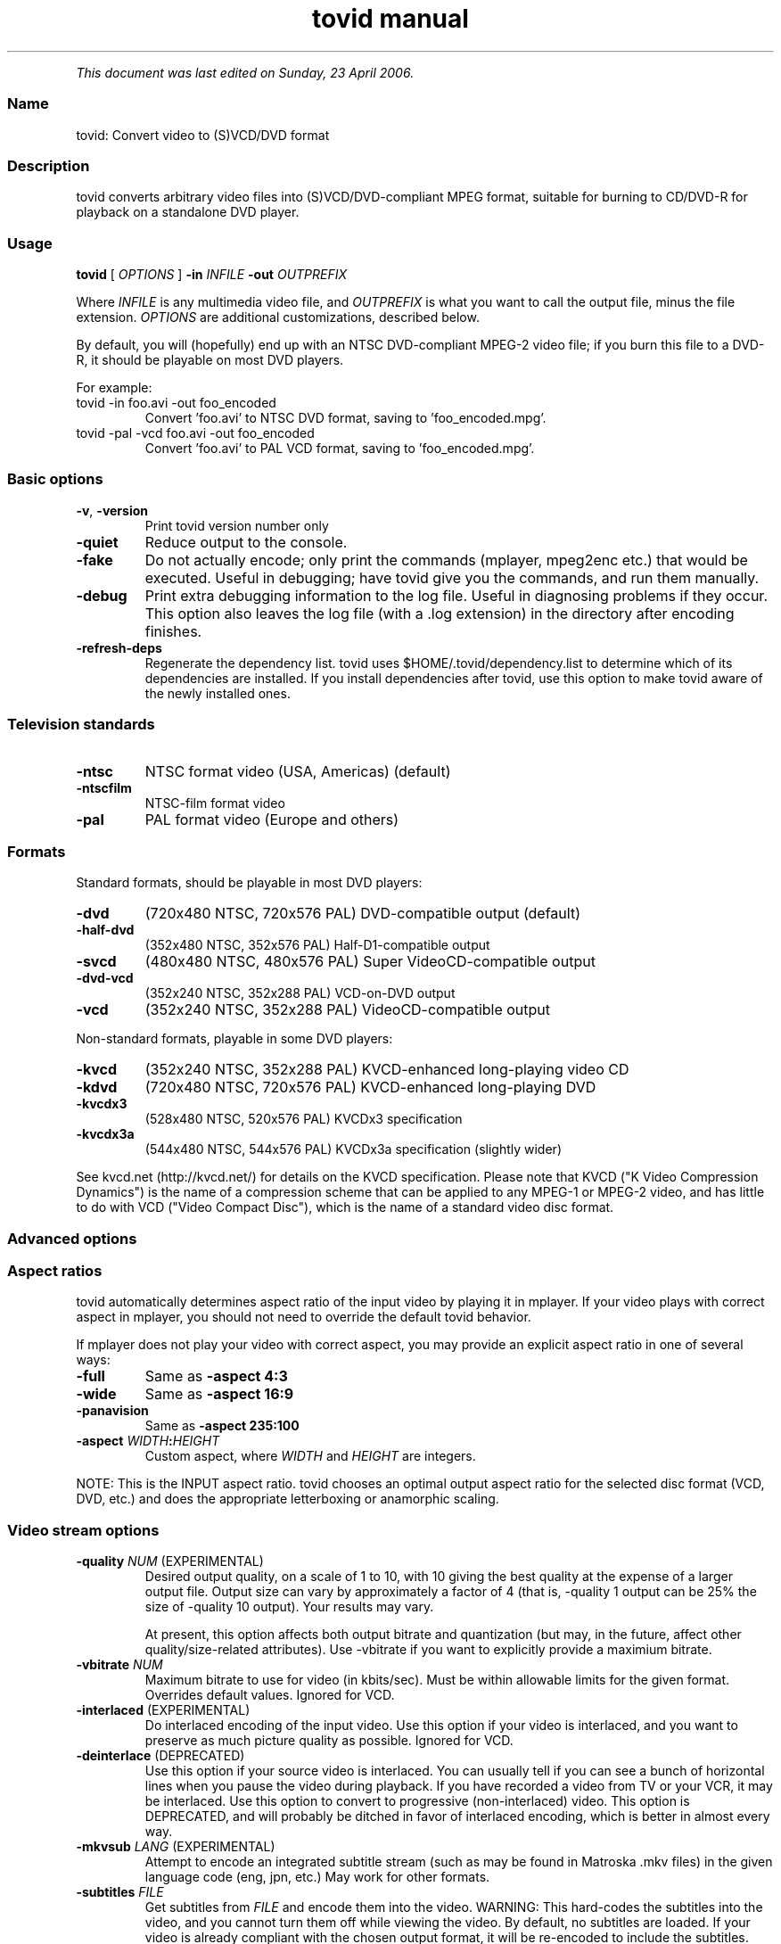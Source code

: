 .TH "tovid manual" 1 "" ""


.P
\fIThis document was last edited on Sunday, 23 April 2006.\fR

.SS Name
.P
tovid: Convert video to (S)VCD/DVD format

.SS Description
.P
tovid converts arbitrary video files into (S)VCD/DVD\-compliant
MPEG format, suitable for burning to CD/DVD\-R for playback on a
standalone DVD player.

.SS Usage
.P
\fBtovid\fR [ \fIOPTIONS\fR ] \fB\-in\fR \fIINFILE\fR \fB\-out\fR \fIOUTPREFIX\fR

.P
Where \fIINFILE\fR is any multimedia video file, and \fIOUTPREFIX\fR is what
you want to call the output file, minus the file extension. \fIOPTIONS\fR
are additional customizations, described below.

.P
By default, you will (hopefully) end up with an NTSC DVD\-compliant
MPEG\-2 video file; if you burn this file to a DVD\-R, it should be
playable on most DVD players.

.P
For example:

.TP
tovid \-in foo.avi \-out foo_encoded
Convert 'foo.avi' to NTSC DVD format, saving to 'foo_encoded.mpg'.

.TP
tovid \-pal \-vcd foo.avi \-out foo_encoded
Convert 'foo.avi' to PAL VCD format, saving to 'foo_encoded.mpg'.

.SS Basic options
.TP
\fB\-v\fR, \fB\-version\fR
Print tovid version number only
.TP
\fB\-quiet\fR
Reduce output to the console.
.TP
\fB\-fake\fR
Do not actually encode; only print the commands (mplayer, mpeg2enc etc.)
that would be executed. Useful in debugging; have tovid give you the
commands, and run them manually.
.TP
\fB\-debug\fR
Print extra debugging information to the log file. Useful in diagnosing
problems if they occur. This option also leaves the log file (with a .log
extension) in the directory after encoding finishes.
.TP
\fB\-refresh\-deps\fR
Regenerate the dependency list. tovid uses $HOME/.tovid/dependency.list to 
determine which of its dependencies are installed. If you install dependencies
after tovid, use this option to make tovid aware of the newly installed ones.

.SS Television standards
.TP
\fB\-ntsc\fR
NTSC format video (USA, Americas) (default)
.TP
\fB\-ntscfilm\fR
NTSC\-film format video
.TP
\fB\-pal\fR
PAL format video (Europe and others)

.SS Formats
.P
Standard formats, should be playable in most DVD players:

.TP
\fB\-dvd\fR
(720x480 NTSC, 720x576 PAL) DVD\-compatible output (default)
.TP
\fB\-half\-dvd\fR
(352x480 NTSC, 352x576 PAL) Half\-D1\-compatible output
.TP
\fB\-svcd\fR
(480x480 NTSC, 480x576 PAL) Super VideoCD\-compatible output
.TP
\fB\-dvd\-vcd\fR
(352x240 NTSC, 352x288 PAL) VCD\-on\-DVD output
.TP
\fB\-vcd\fR
(352x240 NTSC, 352x288 PAL) VideoCD\-compatible output

.P
Non\-standard formats, playable in some DVD players:

.TP
\fB\-kvcd\fR
(352x240 NTSC, 352x288 PAL) KVCD\-enhanced long\-playing video CD
.TP
\fB\-kdvd\fR
(720x480 NTSC, 720x576 PAL) KVCD\-enhanced long\-playing DVD
.TP
\fB\-kvcdx3\fR
(528x480 NTSC, 520x576 PAL) KVCDx3 specification
.TP
\fB\-kvcdx3a\fR
(544x480 NTSC, 544x576 PAL) KVCDx3a specification (slightly wider)

.P
See kvcd.net (http://kvcd.net/) for details on the KVCD specification. Please
note that KVCD ("K Video Compression Dynamics") is the name of a compression
scheme that can be applied to any MPEG\-1 or MPEG\-2 video, and has little to
do with VCD ("Video Compact Disc"), which is the name of a standard video disc
format.

.SS Advanced options
.SS Aspect ratios
.P
tovid automatically determines aspect ratio of the input video by playing it in
mplayer. If your video plays with correct aspect in mplayer, you should not
need to override the default tovid behavior.

.P
If mplayer does not play your video with correct aspect, you may provide an
explicit aspect ratio in one of several ways:

.TP
\fB\-full\fR
Same as \fB\-aspect 4:3\fR
.TP
\fB\-wide\fR
Same as \fB\-aspect 16:9\fR
.TP
\fB\-panavision\fR
Same as \fB\-aspect 235:100\fR
.TP
\fB\-aspect\fR \fIWIDTH\fR\fB:\fR\fIHEIGHT\fR
Custom aspect, where \fIWIDTH\fR and \fIHEIGHT\fR are integers.

.P
NOTE: This is the INPUT aspect ratio. tovid chooses an optimal output aspect
ratio for the selected disc format (VCD, DVD, etc.) and does the appropriate
letterboxing or anamorphic scaling.

.SS Video stream options
.TP
\fB\-quality\fR \fINUM\fR (EXPERIMENTAL)
Desired output quality, on a scale of 1 to 10, with 10 giving the best
quality at the expense of a larger output file. Output size can vary by
approximately a factor of 4 (that is, \-quality 1 output can be 25% the size
of \-quality 10 output). Your results may vary.

At present, this option affects both output bitrate and quantization (but
may, in the future, affect other quality/size\-related attributes). Use
\-vbitrate if you want to explicitly provide a maximium bitrate.

.TP
\fB\-vbitrate\fR \fINUM\fR
Maximum bitrate to use for video (in kbits/sec). Must be within allowable
limits for the given format. Overrides default values. Ignored for VCD.

.TP
\fB\-interlaced\fR (EXPERIMENTAL)
Do interlaced encoding of the input video. Use this option if your video is
interlaced, and you want to preserve as much picture quality as possible.
Ignored for VCD.

.TP
\fB\-deinterlace\fR (DEPRECATED)
Use this option if your source video is interlaced. You can usually tell if
you can see a bunch of horizontal lines when you pause the video during
playback. If you have recorded a video from TV or your VCR, it may be
interlaced. Use this option to convert to progressive (non\-interlaced)
video. This option is DEPRECATED, and will probably be ditched in favor of
interlaced encoding, which is better in almost every way.

.TP
\fB\-mkvsub\fR \fILANG\fR (EXPERIMENTAL)
Attempt to encode an integrated subtitle stream (such as may be found in
Matroska .mkv files) in the given language code (eng, jpn, etc.) May work
for other formats.

.TP
\fB\-subtitles\fR \fIFILE\fR
Get subtitles from \fIFILE\fR and encode them into the video.  WARNING: This
hard\-codes the subtitles into the video, and you cannot turn them off while
viewing the video. By default, no subtitles are loaded. If your video is
already compliant with the chosen output format, it will be re\-encoded to
include the subtitles.

.TP
\fB\-type\fR {live|animation|bw}
Optimize video encoding for different kinds of video. Use 'live' (default)
for live\-action video, use 'animation' for cartoons or anime, and 'bw' for
black\-and\-white video.  This option currently only has an effect with
KVCD/KSVCD output formats; other formats may support this in the future.

.TP
\fB\-safe\fR \fIPERCENT\fR
Fit the video within a safe area defined by \fIPERCENT\fR. For example,
"\-safe 90%" will scale the video to 90% of the width/height of the output
resolution, and pad the edges with a black border. Use this if some of the
picture is cut off when played on your TV.  The percent sign is optional.

.TP
\fB\-filters\fR {none,denoise,contrast,all} (default none)
Apply post\-processing filters to enhance the video. If your input video is
very high quality, use 'none'. If your input video is grainy, use 'denoise';
if it looks washed out or faded, use 'contrast'. You can use multiple filters
separated by commas. To apply all filters, use 'all'.

.TP
\fB\-fps\fR \fIRATIO\fR
Force input video to be interpreted as \fIRATIO\fR frames per second.  May be
necessary for some ASF, MOV, or other videos. \fIRATIO\fR should be an
integer ratio such as "24000:1001" (23.976fps), "30000:1001" (29.97fps), or
"25:1" (25fps). This option is temporary, and may disappear in future
releases. (Hint: To convert a decimal like 23.976 to an integer ratio, just
multiply by 1000, i.e. 23976:1000)

.SS Audio stream options
.TP
\fB\-normalize\fR
Normalize the volume of the audio. Useful if the audio is too quiet or too
loud, or you want to make volume consistent for a bunch of videos.

.TP
\fB\-abitrate\fR \fINUM\fR
Encode audio at \fINUM\fR kilobits per second.  Reasonable values include
128, 224, and 384. The default is 224 kbits/sec, good enough for most
encodings. The value must be within the allowable range for the chosen disc
format; Ignored for VCD, which must be 224.

.TP
\fB\-nowav\fR
Skip the intermediate .wav\-ripping step, and encode the audio stream
directly with ffmpeg (this may cure some audio encoding or sync problems).

.SS Other options
.TP
\fB\-config\fR \fIFILE\fR
Read configuration from \fIFILE\fR, containing 'tovid' alone on the first
line, and free\-formatted (whitespace\-separated) tovid command\-line options
on remaining lines.

.TP
\fB\-force\fR
Force encoding of already\-compliant video or audio streams.

.TP
\fB\-overwrite\fR
Overwrite any existing output files (with the same name as the given
\fB\-out\fR option).

.TP
\fB\-priority\fR {low|medium|high}
Sets the main encoding process to the given priority. With high priority,
it may take other programs longer to load and respond. With lower priority,
other programs will be more responsive, but encoding may take 30\-40%
longer.  The default is high priority.

.TP
\fB\-discsize\fR \fINUM\fR
Sets the desired target DVD/CD\-R size to \fINUM\fR mebibytes (2^20).  Default
is 700 for CD, 4300 for DVD. Use higher values at your own risk. Use 650 or
lower if you plan to burn to smaller\-capacity CDs.

.TP
\fB\-parallel\fR
Will perform encode/rip processes in parallel using named pipes. Maximizes
CPU utilization and minimizes disk usage.

.TP
\fB\-update\fR \fISECS\fR
Print status updates at intervals of \fISECS\fR seconds. This affects how
regularly the progress\-meter is updated. The default is once per second

.TP
\fB\-mplayeropts\fR \fB"\fR\fIOPTIONS\fR\fB"\fR
Append \fIOPTIONS\fR to the mplayer command run during video encoding.  Use
this if you want to add specific video filters (documented in the mplayer
manual page). Overriding some options will cause encoding to fail, so use
this with caution!

.TP
\fB\-ffmpeg\fR (EXPERIMENTAL)
Use ffmpeg for video encoding, instead of mplayer/mpeg2enc.  Encoding will
be noticeably faster; (S)VCD and DVD are supported, but KVCD/KDVD is not
fully supported yet.

.TP
\fB\-nofifo\fR (EXPERIMENTAL)
Do not use a FIFO pipe for video encoding. If you are getting "Broken pipe"
errors with normal encoding, try this option.  WARNING: This uses lots of
disk space (about 2 GB per minute of video).

.TP
\fB\-keepfiles\fR
Keep the intermediate files after encoding. Usually, this means the audio
and video streams are kept (eg the .ac3 and .m2v files for an NTSC DVD).
This doesn't work with \-parallel because the intermediate files are named
pipes, and not real files.

.SS See also
.P
\fBdvrequant\fR(1), \fBidvid\fR(1), \fBmakedvd\fR(1), \fBmakemenu\fR(1),
\fBmakeslides\fR(1), \fBmakexml\fR(1), \fBpostproc\fR(1), \fBtovid\fR(1)

.SS Contact
.P
For further assistance, contact information, forum and IRC links,
please refer to the tovid homepage (http://tovid.org/).


.\" man code generated by txt2tags 2.1 (http://txt2tags.sf.net)
.\" cmdline: txt2tags -t man -i /pub/svn/tovid/tovid/docs/src/en/tovid.t2t -o /pub/svn/tovid/tovid/docs/man/tovid.1

